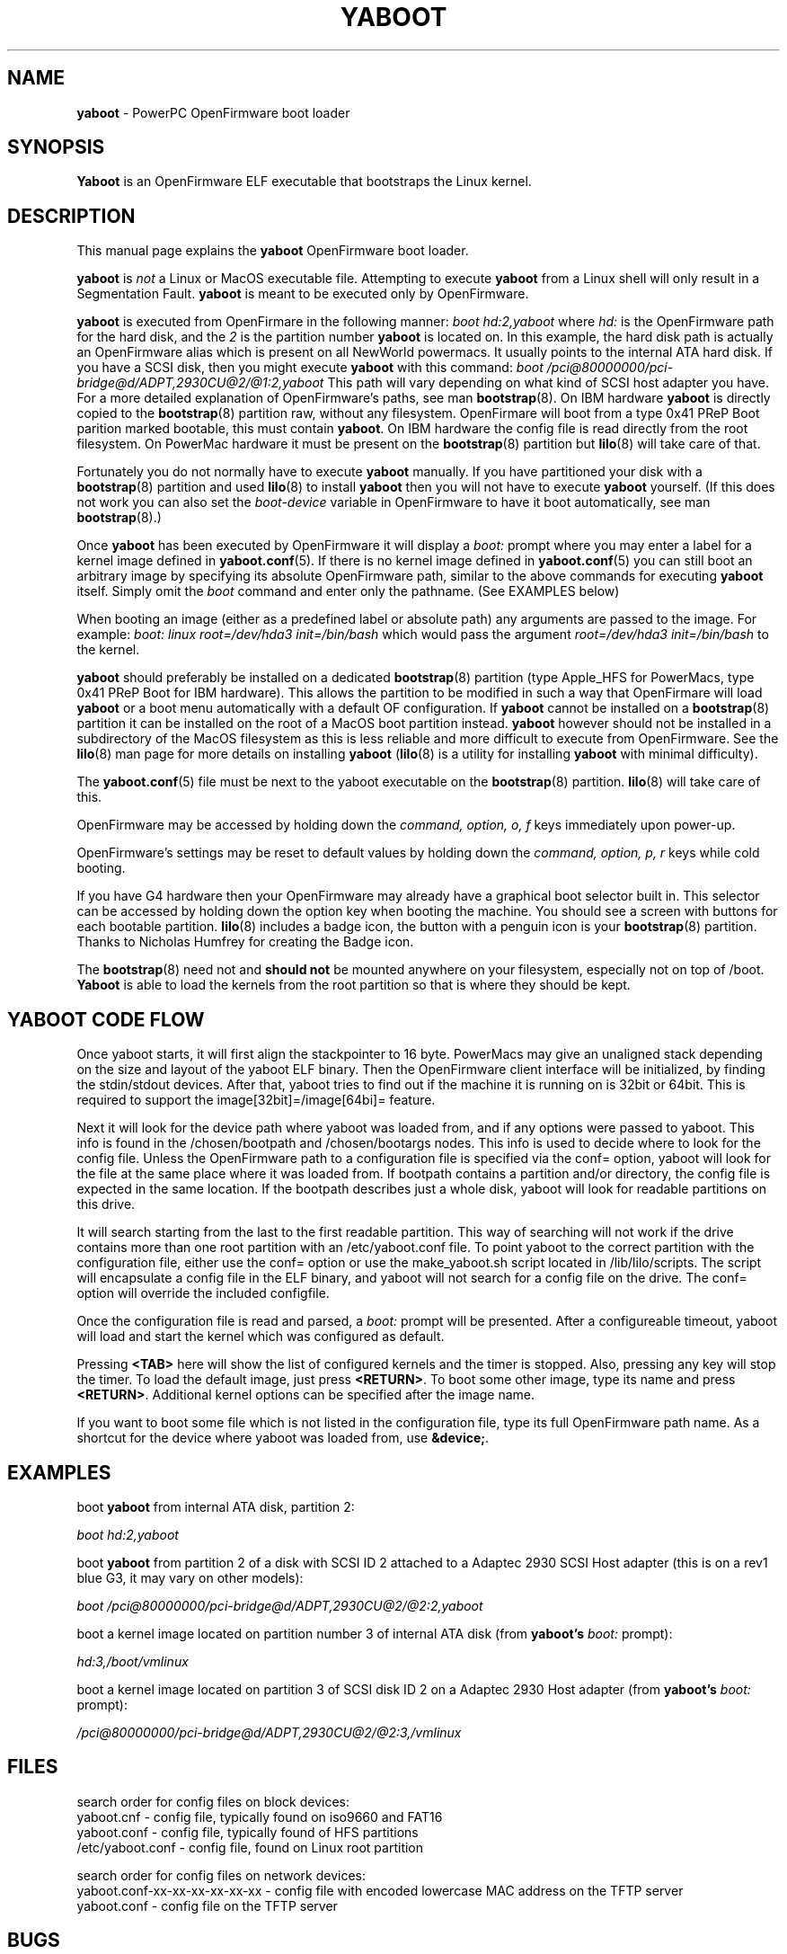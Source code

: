 .\" Hey Emacs! This file is -*- nroff -*- source.
.\"
.TH YABOOT 8 "21 November 2006" "Linux PowerPC" "System Manager's Manual"
.SH NAME
.B yaboot
\- PowerPC OpenFirmware boot loader
.SH SYNOPSIS
.B Yaboot
is an OpenFirmware ELF executable that bootstraps the Linux kernel.
.SH DESCRIPTION
This manual page explains the \fByaboot\fR OpenFirmware boot loader. 

.B yaboot
is \fInot\fR a Linux or MacOS executable file.  Attempting to execute
\fByaboot\fR from a Linux shell will only result in a Segmentation
Fault. \fByaboot\fR is meant to be executed only by OpenFirmware.

.B yaboot
is executed from OpenFirmare in the following manner:
.I boot hd:2,yaboot
where \fIhd:\fR is the OpenFirmware path for the hard disk, and the
\fI2\fR is the partition number \fByaboot\fR is located on.  In this
example, the hard disk path is actually an OpenFirmware alias which is
present on all NewWorld powermacs.  It usually points to the internal
ATA hard disk.  If you have a SCSI disk, then you might execute
\fByaboot\fR with this command:
.I boot /pci@80000000/pci-bridge@d/ADPT,2930CU@2/@1:2,yaboot
This path will vary depending on what kind of SCSI host adapter you
have. For a more detailed explanation of OpenFirmware's
paths, see man \fBbootstrap\fR(8).  On IBM hardware \fByaboot\fR is
directly copied to the \fBbootstrap\fR(8) partition raw, without any
filesystem.  OpenFirmare will boot from a type 0x41 PReP Boot parition
marked bootable, this must contain \fByaboot\fR.  On IBM hardware the
config file is read directly from the root filesystem.  On PowerMac
hardware it must be present on the \fBbootstrap\fR(8) partition but
.BR lilo (8)
will take care of that.

Fortunately you do not normally have to execute \fByaboot\fR manually.
If you have partitioned your disk with a \fBbootstrap\fR(8) partition
and used \fBlilo\fR(8) to install \fByaboot\fR then you will not have
to execute \fByaboot\fR yourself.  (If this does not work you can also
set the \fIboot-device\fR variable in OpenFirmware to have it boot
automatically, see man \fBbootstrap\fR(8).)

Once \fByaboot\fR has been executed by OpenFirmware it will display a
\fIboot:\fR prompt where you may enter a label for a kernel image
defined in \fByaboot.conf\fR(5).  If there is no kernel image defined
in \fByaboot.conf\fR(5) you can still boot an arbitrary image by
specifying its absolute OpenFirmware path, similar to the above
commands for executing \fByaboot\fR itself.  Simply omit the \fIboot\fR
command and enter only the pathname.  (See EXAMPLES below)

When booting an image (either as a predefined label or absolute path)
any arguments are passed to the image.  For example:
.I boot: linux root=/dev/hda3 init=/bin/bash
which would pass the argument \fIroot=/dev/hda3 init=/bin/bash\fR to the kernel.

.B yaboot
should preferably be installed on a dedicated \fBbootstrap\fR(8)
partition (type Apple_HFS for PowerMacs, type 0x41 PReP Boot for
IBM hardware).  This allows the partition to be modified in such a way
that OpenFirmare will load \fByaboot\fR or a boot menu automatically
with a default OF configuration. If \fByaboot\fR cannot be installed
on a \fBbootstrap\fR(8) partition it can be installed on the root of a
MacOS boot partition instead.  \fByaboot\fR however should not be
installed in a subdirectory of the MacOS filesystem as this is less
reliable and more difficult to execute from OpenFirmware.  See the
\fBlilo\fR(8) man page for more details on installing \fByaboot\fR
(\fBlilo\fR(8) is a utility for installing \fByaboot\fR with minimal
difficulty).

The \fByaboot.conf\fR(5) file must be next to the yaboot executable on
the \fBbootstrap\fR(8) partition.  \fBlilo\fR(8) will take care of this.

OpenFirmware may be accessed by holding down the \fIcommand, option,
o, f\fR keys immediately upon power-up.

OpenFirmware's settings may be reset to default values by holding down
the \fIcommand, option, p, r\fR keys while cold booting.

If you have G4 hardware then your OpenFirmware may already have a
graphical boot selector built in.  This selector can be accessed by
holding down the option key when booting the machine.  You should see
a screen with buttons for each bootable partition.  \fBlilo\fR(8) includes a
badge icon, the button with a penguin icon is your \fBbootstrap\fR(8)
partition.  Thanks to Nicholas Humfrey for creating the Badge icon.

The \fBbootstrap\fR(8) need not and
.B should not
be mounted anywhere on your filesystem, especially not on top of /boot.  \fBYaboot\fR is able
to load the kernels from the root partition so that is where
they should be kept.

.SH YABOOT CODE FLOW
Once yaboot starts, it will first align the stackpointer to 16 byte. PowerMacs
may give an unaligned stack depending on the size and layout of the yaboot ELF binary.
Then the OpenFirmware client interface will be initialized, by finding the stdin/stdout
devices. After that, yaboot tries to find out if the machine it is running on
is 32bit or 64bit. This is required to support the image[32bit]=/image[64bi]= feature.

Next it will look for the device path where yaboot was loaded from, and if any
options were passed to yaboot. This info is found in the /chosen/bootpath and 
/chosen/bootargs nodes. This info is used to decide where to look for the config file.
Unless the OpenFirmware path to a configuration file is specified via the conf= option,
yaboot will look for the file at the same place where it was loaded from. If bootpath
contains a partition and/or directory, the config file is expected in the same location.
If the bootpath describes just a whole disk, yaboot will look for readable partitions
on this drive.

It will search starting from the last to the first readable partition. This way
of searching will not work if the drive contains more than one root partition
with an /etc/yaboot.conf file.
To point yaboot to the correct partition with the configuration file, either use
the conf= option or use the make_yaboot.sh script located in /lib/lilo/scripts.
The script will encapsulate a config file in the ELF binary, and yaboot will not
search for a config file on the drive. The conf= option will override the included
configfile.

Once the configuration file is read and parsed, a \fIboot:\fR prompt will be presented.
After a configureable timeout, yaboot will load and start the kernel which was
configured as default.

Pressing \fB<TAB>\fR here will show the list of configured kernels and the timer
is stopped. Also, pressing any key will stop the timer. To load the default image,
just press \fB<RETURN>\fR. To boot some other image, type its name and press
\fB<RETURN>\fR.
Additional kernel options can be specified after the image name.

If you want to boot some file which is not listed in the configuration file,
type its full OpenFirmware path name. As a shortcut for the device where yaboot
was loaded from, use \fB&device;\fR.

.SH EXAMPLES
boot \fByaboot\fR from internal ATA disk, partition 2:

.I boot hd:2,yaboot 

boot \fByaboot\fR from partition 2 of a disk with SCSI ID 2 attached to a
Adaptec 2930 SCSI Host adapter (this is on a rev1 blue G3, it may vary
on other models): 

.I boot /pci@80000000/pci-bridge@d/ADPT,2930CU@2/@2:2,yaboot

boot a kernel image located on partition number 3 of internal ATA
disk (from \fByaboot's\fR \fIboot:\fR prompt):

.I hd:3,/boot/vmlinux

boot a kernel image located on partition 3 of SCSI disk ID 2 on a
Adaptec 2930 Host adapter (from \fByaboot's\fR \fIboot:\fR prompt):

.I /pci@80000000/pci-bridge@d/ADPT,2930CU@2/@2:3,/vmlinux
.SH FILES
.nf
search order for config files on block devices:
.nf
yaboot.cnf \- config file, typically found on iso9660 and FAT16
.nf
yaboot.conf \- config file, typically found of HFS partitions
.nf
/etc/yaboot.conf \- config file, found on Linux root partition
.nf

search order for config files on network devices:
.nf
yaboot.conf-xx-xx-xx-xx-xx-xx \- config file with encoded lowercase MAC address on the TFTP server
.nf
yaboot.conf \- config file on the TFTP server
.fi
.SH BUGS
OpenFirmware
.SH AUTHORS
This man page was written by Ethan Benson <erbenson@alaska.net>.
.P
.B yaboot
was written by Benjamin Herrenschmidt <benh@kernel.crashing.org>.
.SH REPORTING BUGS
Bugs in \fByaboot\fR should be reported to <olaf@suse.de>
.SH SEE ALSO
.BR bootstrap (8),
.BR yaboot.conf (5),
.BR lilo (8).
